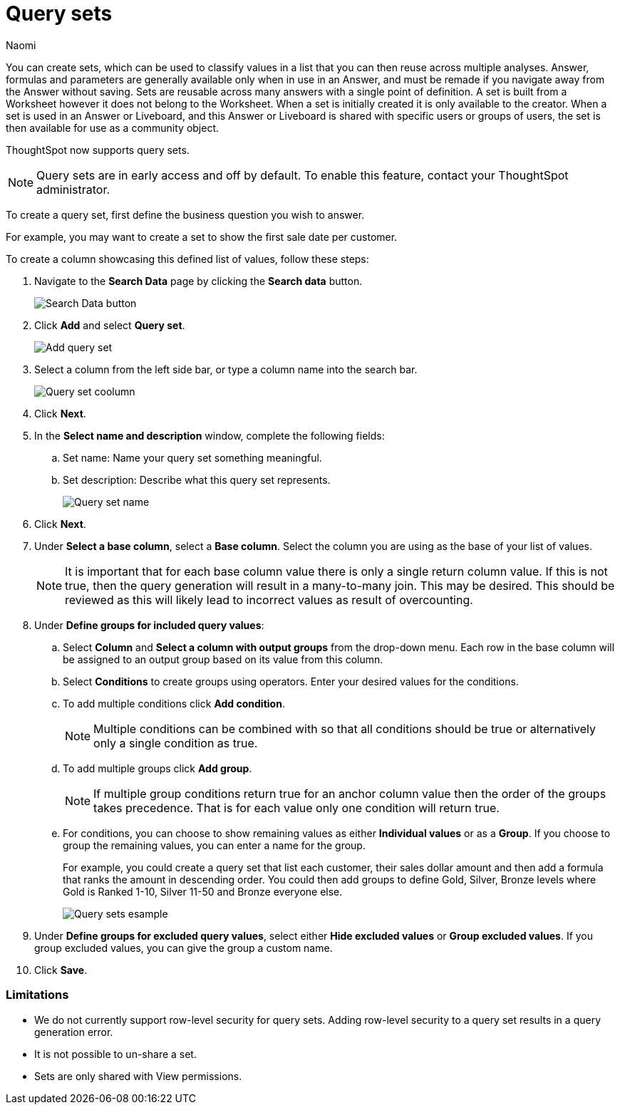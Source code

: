 = Query sets
:last_updated: 6/4/24
:author: Naomi
:linkattrs:
:page-layout: default-cloud-early-access
:experimental:
:description: You can now create query sets, which can be used to classify values in a list you can then reuse across multiple analyses.
:jira: SCAL-229666

You can create sets, which can be used to classify values in a list that you can then reuse across multiple analyses. Answer, formulas and parameters are generally available only when in use in an Answer, and must be remade if you navigate away from the Answer without saving. Sets are reusable across many answers with a single point of definition. A set is built from a Worksheet however it does not belong to the Worksheet. When a set is initially created it is only available to the creator. When a set is used in an Answer or Liveboard, and this Answer or Liveboard is shared with specific users or groups of users, the set is then available for use as a community object.

ThoughtSpot now supports query sets.

NOTE: Query sets are in early access and off by default. To enable this feature, contact your ThoughtSpot administrator.


To create a query set, first define the business question you wish to answer.


For example, you may want to create a set to show the first sale date per customer.


To create a column showcasing this defined list of values, follow these steps:

. Navigate to the *Search Data* page by clicking the *Search data* button.
+
[.bordered]
image::search-data-button.png[Search Data button]

. Click *Add* and select *Query set*.
+
[.bordered]
image::query-set-add.png[Add query set]

. Select a column from the left side bar, or type a column name into the search bar.
+
[.bordered]
image::query-set-column.png[Query set coolumn]
//. Ensure you are searching on the correct Worksheet, and select the *Customer ID* column from the left side bar, or type the word into the Search bar. To see the quantity purchased by product, select *Min Transaction Date* and click the *Go* button or press *Enter*.

. Click *Next*.

. In the *Select name and description* window, complete the following fields:
.. Set name: Name your query set something meaningful.
.. Set description: Describe what this query set represents.
+
[.bordered]
image::query-set-name.png[Query set name]
. Click *Next*.
. Under *Select a base column*, select a *Base column*. Select the column you are using as the base of your list of values.
+
NOTE: It is important that for each base column value there is only a single return column value. If this is not true, then the query generation will result in a many-to-many join. This may be desired. This should be reviewed as this will likely lead to incorrect values as result of overcounting.

. Under *Define groups for included query values*:
.. Select *Column* and *Select a column with output groups* from the drop-down menu. Each row in the base column will be assigned to an output group based on its value from this column.
.. Select *Conditions* to create groups using operators. Enter your desired values for the conditions.
.. To add multiple conditions click *Add condition*.
+
NOTE: Multiple conditions can be combined with so that all conditions should be true or alternatively only a single condition as true.
+
.. To add multiple groups click *Add group*.
+
NOTE: If multiple group conditions return true for an anchor column value then the order of the groups takes precedence. That is for each value only one condition will return true.
+
.. For conditions, you can choose to show remaining values as either *Individual values* or as a *Group*. If you choose to group the remaining values, you can enter a name for the group.
+
For example, you could create a query set that list each customer, their sales dollar amount and then add a formula that ranks the amount in descending order. You could then add groups to define Gold, Silver, Bronze levels where Gold is Ranked 1-10, Silver 11-50 and Bronze everyone else.
+
image::query-sets-example.png[Query sets esample]

. Under *Define groups for excluded query values*, select either *Hide excluded values* or *Group excluded values*. If you group excluded values, you can give the group a custom name.
. Click *Save*.

=== Limitations

* We do not currently support row-level security for query sets. Adding row-level security to a query set results in a query generation error.

* It is not possible to un-share a set.
* Sets are only shared with View permissions.

